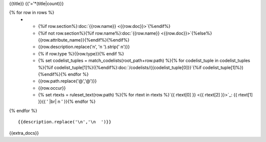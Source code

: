 {{title}}
{{'='*(title|count)}}

.. list-table::
    :header-rows: 1

    * - Section
      - Item
      - Description
      - Type
      - Codelist
      - XML
      - Occur
      - Rules

{% for row in rows %}
    * - {%if row.section%}:doc:`{{row.name}} <{{row.doc}}>`{%endif%}
      - {%if not row.section%}{%if row.name%}:doc:`{{row.name}} <{{row.doc}}>`{%else%}{{row.attribute_name}}{%endif%}{%endif%}
      - {{row.description.replace('\n', '\n        ').strip(' \n')}}
      - {% if row.type %}{{row.type}}{% endif %}
      - {% set codelist_tuples = match_codelists(root_path+row.path) %}{% for codelist_tuple in codelist_tuples %}{%if codelist_tuple[1]%}({%endif%}:doc:`/codelists/{{codelist_tuple[0]}}`{%if codelist_tuple[1]%}){%endif%}{% endfor %}
      - {{row.path.replace('@','\@')}}
      - {{row.occur}}
      - {% set rtexts = ruleset_text(row.path) %}{% for rtext in rtexts %}`{{ rtext[0] }} <{{ rtext[2] }}>`_: {{ rtext[1] }}{{ ' |br| \n        ' }}{% endfor %}
{% endfor %}

::

  {{description.replace('\n','\n  ')}}

{{extra_docs}}

.. |br| raw:: html

  <br/>